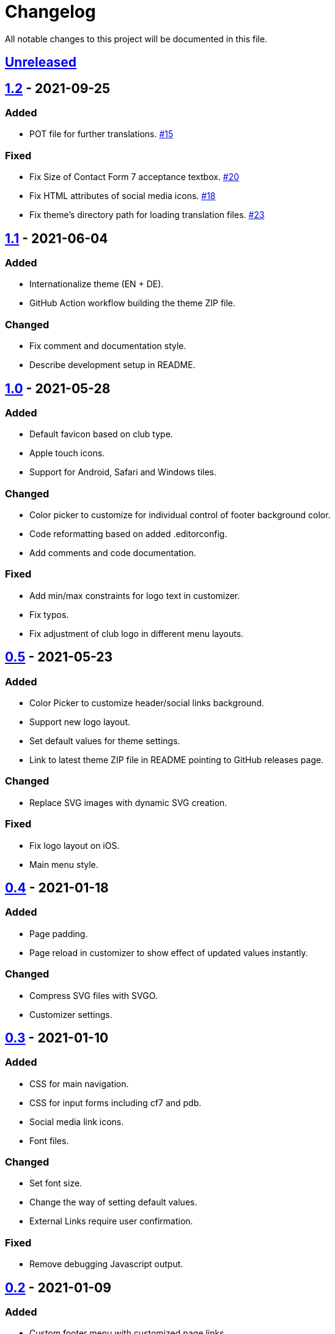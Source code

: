 = Changelog

:repo: https://github.com/rotaract/rotaract-family
:github-pr: {repo}/pull
:compare: {repo}/compare

All notable changes to this project will be documented in this file.

// The format is based on https://keepachangelog.com/en/1.0.0/[Keep a Changelog], and this project adheres to https://semver.org/spec/v2.0.0.html[Semantic Versioning].

== {compare}/v1.2\...main[Unreleased]

== {compare}/v1.1\...v1.2[1.2] - 2021-09-25

=== Added

* POT file for further translations. {github-pr}/15[#15]

=== Fixed

* Fix Size of Contact Form 7 acceptance textbox. {github-pr}/20[#20]
* Fix HTML attributes of social media icons. {github-pr}/18[#18]
* Fix theme's directory path for loading translation files. {github-pr}/23[#23]

== {compare}/v1.0\...v1.1[1.1] - 2021-06-04

=== Added

* Internationalize theme (EN + DE).
* GitHub Action workflow building the theme ZIP file.

=== Changed

* Fix comment and documentation style.
* Describe development setup in README.

== {compare}/v0.5\...v1.0[1.0] - 2021-05-28

=== Added

* Default favicon based on club type.
* Apple touch icons.
* Support for Android, Safari and Windows tiles.

=== Changed

* Color picker to customize for individual control of footer background color.
* Code reformatting based on added .editorconfig.
* Add comments and code documentation.

=== Fixed

* Add min/max constraints for logo text in customizer.
* Fix typos.
* Fix adjustment of club logo in different menu layouts.

== {compare}/v0.4\...v0.5[0.5] - 2021-05-23

=== Added

* Color Picker to customize header/social links background.
* Support new logo layout.
* Set default values for theme settings.
* Link to latest theme ZIP file in README pointing to GitHub releases page.

=== Changed

* Replace SVG images with dynamic SVG creation.

=== Fixed

* Fix logo layout on iOS.
* Main menu style.

== {compare}/v0.3\...v0.4[0.4] - 2021-01-18

=== Added

* Page padding.
* Page reload in customizer to show effect of updated values instantly.

=== Changed

* Compress SVG files with SVGO.
* Customizer settings.

== {compare}/v0.2\...v0.3[0.3] - 2021-01-10

=== Added

* CSS for main navigation.
* CSS for input forms including cf7 and pdb.
* Social media link icons.
* Font files.

=== Changed

* Set font size.
* Change the way of setting default values.
* External Links require user confirmation.

=== Fixed

* Remove debugging Javascript output.

== {compare}/v0.1\...v0.2[0.2] - 2021-01-09

=== Added

* Custom footer menu with customized page links.
* Improve shadow and radius support for different layouts.
* Improve header and content container styles.

=== Changed

* Drop premium and font section in customizer.

== {compare}/dd5057c\...v0.1[0.1] - 2021-01-09

=== Added

* Basic WordPress theme files.
* Initial functionality.
